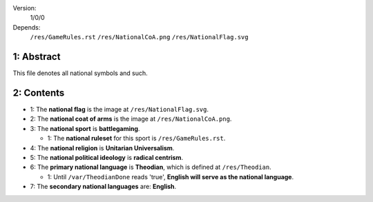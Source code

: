 Version:  
    1/0/0
Depends:  
    ``/res/GameRules.rst``
    ``/res/NationalCoA.png``
    ``/res/NationalFlag.svg``

1:  Abstract
===========
| This file denotes all national symbols and such.  

2:  Contents
===========
+ 1:  The **national flag** is the image at ``/res/NationalFlag.svg``.  
+ 2:  The **national coat of arms** is the image at ``/res/NationalCoA.png``.  
+ 3:  The **national sport** is **battlegaming**.  

  - 1:  The **national ruleset** for this sport is ``/res/GameRules.rst``.  
+ 4:  The **national religion** is **Unitarian Universalism**.  
+ 5:  The **national political ideology** is **radical centrism**.  
+ 6:  The **primary national language** is **Theodian**, which is defined at ``/res/Theodian``.  

  - 1:  Until ``/var/TheodianDone`` reads 'true', **English will serve as the national language**.  
+ 7:  The **secondary national languages** are:  **English**.  
